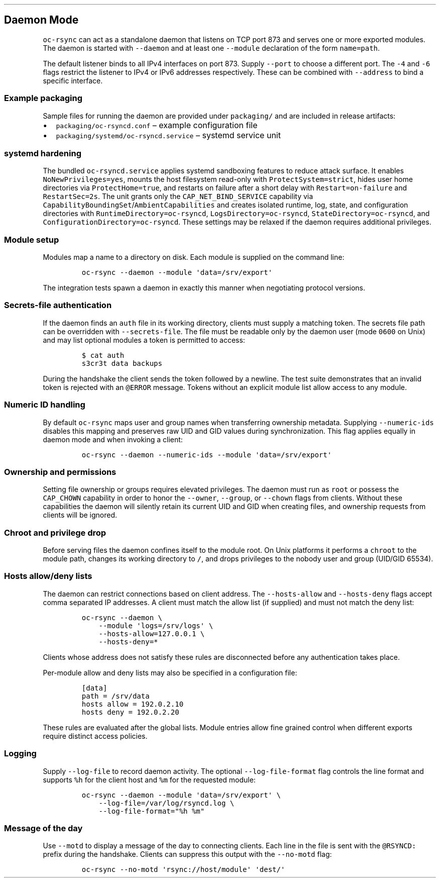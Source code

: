 .\" Automatically generated by Pandoc 3.1.3
.\"
.\" Define V font for inline verbatim, using C font in formats
.\" that render this, and otherwise B font.
.ie "\f[CB]x\f[]"x" \{\
. ftr V B
. ftr VI BI
. ftr VB B
. ftr VBI BI
.\}
.el \{\
. ftr V CR
. ftr VI CI
. ftr VB CB
. ftr VBI CBI
.\}
.TH "" "" "" "" ""
.hy
.SH Daemon Mode
.PP
\f[V]oc-rsync\f[R] can act as a standalone daemon that listens on TCP
port 873 and serves one or more exported modules.
The daemon is started with \f[V]--daemon\f[R] and at least one
\f[V]--module\f[R] declaration of the form \f[V]name=path\f[R].
.PP
The default listener binds to all IPv4 interfaces on port 873.
Supply \f[V]--port\f[R] to choose a different port.
The \f[V]-4\f[R] and \f[V]-6\f[R] flags restrict the listener to IPv4 or
IPv6 addresses respectively.
These can be combined with \f[V]--address\f[R] to bind a specific
interface.
.SS Example packaging
.PP
Sample files for running the daemon are provided under
\f[V]packaging/\f[R] and are included in release artifacts:
.IP \[bu] 2
\f[V]packaging/oc-rsyncd.conf\f[R] \[en] example configuration file
.IP \[bu] 2
\f[V]packaging/systemd/oc-rsyncd.service\f[R] \[en] systemd service unit
.SS systemd hardening
.PP
The bundled \f[V]oc-rsyncd.service\f[R] applies systemd sandboxing
features to reduce attack surface. It enables
\f[V]NoNewPrivileges=yes\f[R], mounts the host filesystem read-only with
\f[V]ProtectSystem=strict\f[R], hides user home directories via
\f[V]ProtectHome=true\f[R], and restarts on failure after a short delay
with \f[V]Restart=on-failure\f[R] and \f[V]RestartSec=2s\f[R]. The unit
grants only the \f[V]CAP_NET_BIND_SERVICE\f[R] capability via
\f[V]CapabilityBoundingSet\f[R]/\f[V]AmbientCapabilities\f[R] and
creates isolated runtime, log, state, and configuration directories with
\f[V]RuntimeDirectory=oc-rsyncd\f[R],
\f[V]LogsDirectory=oc-rsyncd\f[R],
\f[V]StateDirectory=oc-rsyncd\f[R], and
\f[V]ConfigurationDirectory=oc-rsyncd\f[R]. These settings may be
relaxed if the daemon requires additional privileges.
.SS Module setup
.PP
Modules map a name to a directory on disk.
Each module is supplied on the command line:
.IP
.nf
\f[C]
oc-rsync --daemon --module \[aq]data=/srv/export\[aq]
\f[R]
.fi
.PP
The integration tests spawn a daemon in exactly this manner when
negotiating protocol versions.
.SS Secrets-file authentication
.PP
If the daemon finds an \f[V]auth\f[R] file in its working directory,
clients must supply a matching token.
The secrets file path can be overridden with \f[V]--secrets-file\f[R].
The file must be readable only by the daemon user (mode \f[V]0600\f[R]
on Unix) and may list optional modules a token is permitted to access:
.IP
.nf
\f[C]
$ cat auth
s3cr3t data backups
\f[R]
.fi
.PP
During the handshake the client sends the token followed by a newline.
The test suite demonstrates that an invalid token is rejected with an
\f[V]\[at]ERROR\f[R] message.
Tokens without an explicit module list allow access to any module.
.SS Numeric ID handling
.PP
By default \f[V]oc-rsync\f[R] maps user and group names when
transferring ownership metadata.
Supplying \f[V]--numeric-ids\f[R] disables this mapping and preserves
raw UID and GID values during synchronization.
This flag applies equally in daemon mode and when invoking a client:
.IP
.nf
\f[C]
oc-rsync --daemon --numeric-ids --module \[aq]data=/srv/export\[aq]
\f[R]
.fi
.SS Ownership and permissions
.PP
Setting file ownership or groups requires elevated privileges.
The daemon must run as \f[V]root\f[R] or possess the \f[V]CAP_CHOWN\f[R]
capability in order to honor the \f[V]--owner\f[R], \f[V]--group\f[R],
or \f[V]--chown\f[R] flags from clients.
Without these capabilities the daemon will silently retain its current
UID and GID when creating files, and ownership requests from clients
will be ignored.
.SS Chroot and privilege drop
.PP
Before serving files the daemon confines itself to the module root.
On Unix platforms it performs a \f[V]chroot\f[R] to the module path,
changes its working directory to \f[V]/\f[R], and drops privileges to
the nobody user and group (UID/GID 65534).
.SS Hosts allow/deny lists
.PP
The daemon can restrict connections based on client address.
The \f[V]--hosts-allow\f[R] and \f[V]--hosts-deny\f[R] flags accept
comma separated IP addresses.
A client must match the allow list (if supplied) and must not match the
deny list:
.IP
.nf
\f[C]
oc-rsync --daemon \[rs]
    --module \[aq]logs=/srv/logs\[aq] \[rs]
    --hosts-allow=127.0.0.1 \[rs]
    --hosts-deny=*
\f[R]
.fi
.PP
Clients whose address does not satisfy these rules are disconnected
before any authentication takes place.
.PP
Per-module allow and deny lists may also be specified in a configuration
file:
.IP
.nf
\f[C]
[data]
path = /srv/data
hosts allow = 192.0.2.10
hosts deny = 192.0.2.20
\f[R]
.fi
.PP
These rules are evaluated after the global lists.
Module entries allow fine grained control when different exports require
distinct access policies.
.SS Logging
.PP
Supply \f[V]--log-file\f[R] to record daemon activity.
The optional \f[V]--log-file-format\f[R] flag controls the line format
and supports \f[V]%h\f[R] for the client host and \f[V]%m\f[R] for the
requested module:
.IP
.nf
\f[C]
oc-rsync --daemon --module \[aq]data=/srv/export\[aq] \[rs]
    --log-file=/var/log/rsyncd.log \[rs]
    --log-file-format=\[dq]%h %m\[dq]
\f[R]
.fi
.SS Message of the day
.PP
Use \f[V]--motd\f[R] to display a message of the day to connecting
clients.
Each line in the file is sent with the \f[V]\[at]RSYNCD:\f[R] prefix
during the handshake.
Clients can suppress this output with the \f[V]--no-motd\f[R] flag:
.IP
.nf
\f[C]
oc-rsync --no-motd \[aq]rsync://host/module\[aq] \[aq]dest/\[aq]
\f[R]
.fi
